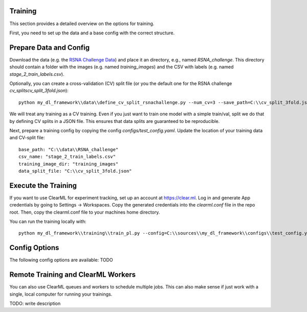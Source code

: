 Training
==========

This section provides a detailed overview on the options for training.

First, you need to set up the data and a base config with the correct structure.

Prepare Data and Config
=============================

Download the data (e.g. the `RSNA Challenge Data <https://www.kaggle.com/competitions/rsna-pneumonia-detection-challenge/data>`_) and place it an directory, e.g., named `RSNA_challenge`.
This directory should contain a folder with the images (e.g. named `training_images`) and the CSV with labels (e.g. named `stage_2_train_labels.csv`).

Optionally, you can create a cross-validation (CV) split file (or you the default one for the RSNA challenge `cv_splits\cv_split_3fold.json`)::

    python my_dl_framework\\data\\define_cv_split_rsnachallenge.py --num_cv=3 --save_path=C:\\cv_split_3fold.json

We will treat any training as a CV training. Even if you just want to train one model with a simple train/val, split we do that by defining CV splits in a JSON file.
This ensures that data splits are guaranteed to be reproducible.

Next, prepare a training config by copying the config `configs/test_config.yaml`. Update the location of your training data and CV-split file::

    base_path: "C:\\data\\RSNA_challenge"
    csv_name: "stage_2_train_labels.csv"
    training_image_dir: "training_images"
    data_split_file: "C:\\cv_split_3fold.json"


Execute the Training
=============================

If you want to use ClearML for experiment tracking, set up an account at `https://clear.ml <https://clear.ml>`_.
Log in and generate App credentials by going to Settings -> Workspaces. Copy the generated credentials into the `clearml.conf` file in the repo root.
Then, copy the clearml.conf file to your machines home directory.

You can run the training locally with::

    python my_dl_framework\\training\\train_pl.py --config=C:\\sources\\my_dl_framework\\configs\\test_config.yaml -cl clearml


Config Options
=============================

The following config options are available: TODO

Remote Training and ClearML Workers
=============================

You can also use ClearML queues and workers to schedule multiple jobs. This can also make sense if just work
with a single, local computer for running your trainings.

TODO: write description